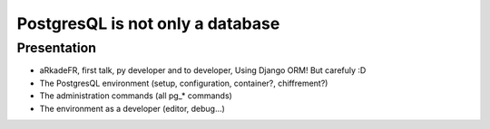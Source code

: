 =======================================
PostgresQL is not only a database
=======================================

Presentation
=======================================

- aRkadeFR, first talk, py developer and to developer,
  Using Django ORM! But carefuly :D
- The PostgresQL environment (setup, configuration, container?, chiffrement?)
- The administration commands (all pg_* commands)
- The environment as a developer (editor, debug…)
